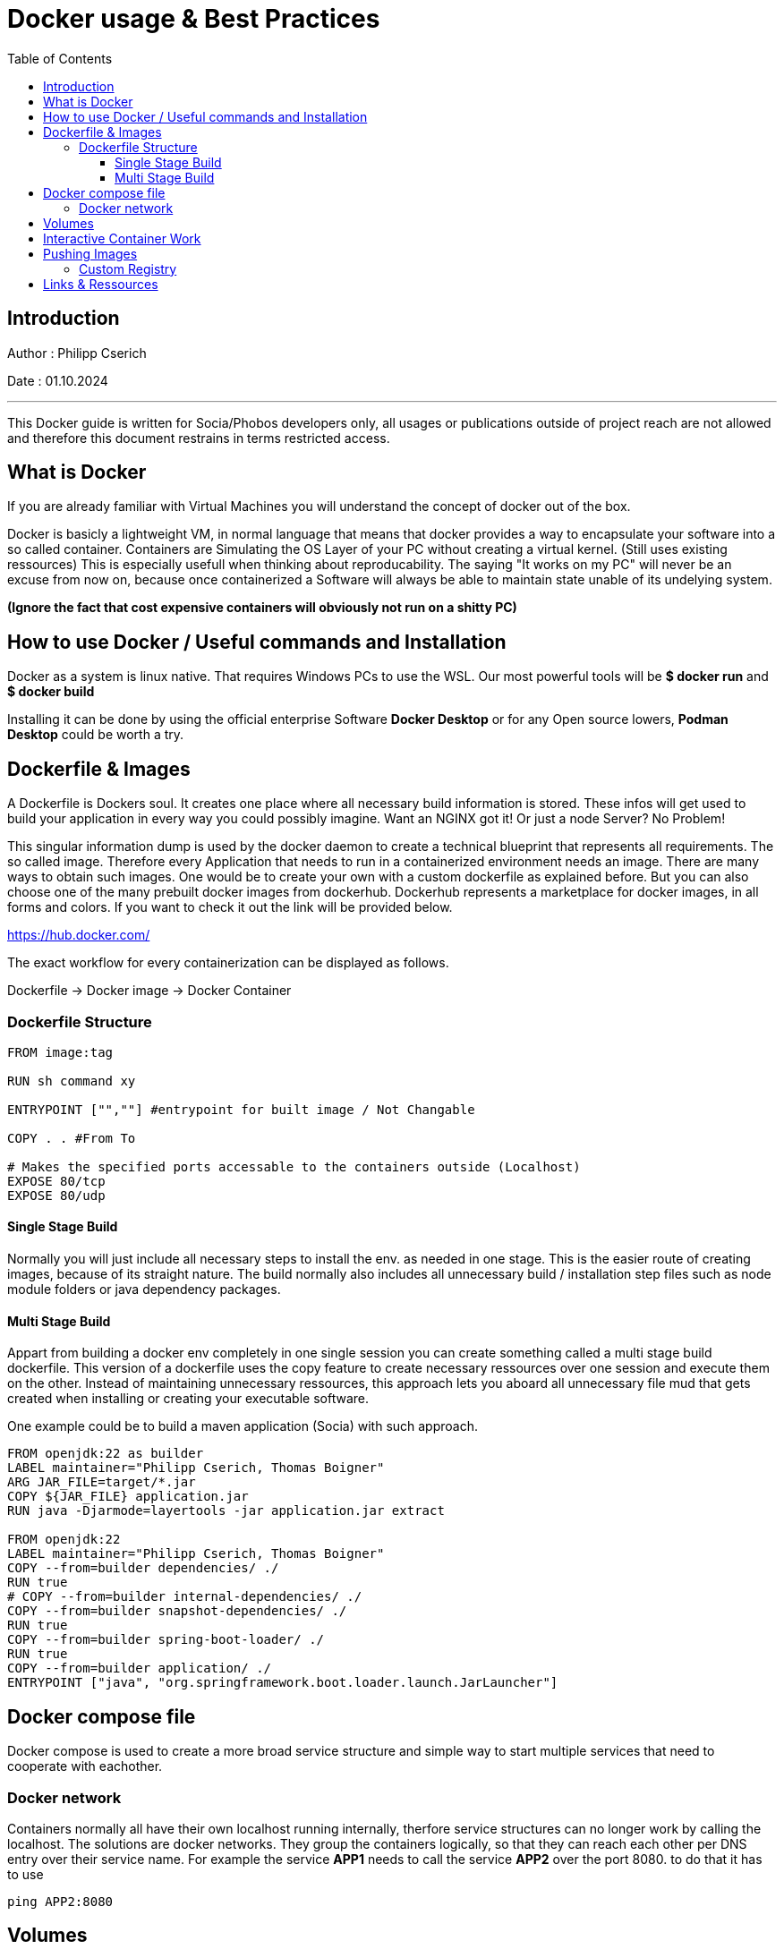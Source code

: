
= Docker usage & Best Practices
:toc:
:toc-title: Table of Contents
:toclevels: 4
:description: Docker Guide


== Introduction
Author : Philipp Cserich

Date : 01.10.2024

---

This Docker guide is written for Socia/Phobos developers only, all usages or publications outside of project reach are not allowed and therefore this document restrains in terms restricted access.


== What is Docker
If you are already familiar with Virtual Machines you will understand the concept of docker out of the box.

Docker is basicly a lightweight VM, in normal language that means that docker provides a way to encapsulate your software into a so called container.
Containers are Simulating the OS Layer of your PC without creating a virtual kernel. (Still uses existing ressources)
This is especially usefull when thinking about reproducability.
The saying "It works on my PC" will never be an excuse from now on, because once containerized a Software will always be able to maintain state unable of its undelying system.

*(Ignore the fact that cost expensive containers will obviously not run on a shitty PC)*

== How to use Docker / Useful commands and Installation

Docker as a system is linux native. That requires Windows PCs to use the WSL.
Our most powerful tools will be **$ docker run** and **$ docker build**

Installing it can be done by using the official enterprise Software **Docker Desktop** or for any Open source lowers, **Podman Desktop** could be worth a try.

== Dockerfile & Images

A Dockerfile is Dockers soul. It creates one place where all necessary build information is stored.
These infos will get used to build your application in every way you could possibly imagine.
Want an NGINX got it! Or just a node Server? No Problem!

This singular information dump is used by the docker daemon to create a technical blueprint that represents all requirements.
The so called image. Therefore every Application that needs to run in a containerized environment needs an image.
There are many ways to obtain such images. One would be to create your own with a custom dockerfile as explained before.
But you can also choose one of the many prebuilt docker images from dockerhub.
Dockerhub represents a marketplace for docker images, in all forms and colors.
If you want to check it out the link will be provided below.

https://hub.docker.com/

The exact workflow for every containerization can be displayed as follows.

Dockerfile -> Docker image -> Docker Container

=== Dockerfile Structure

[source,Dockerfile]
----

FROM image:tag

RUN sh command xy

ENTRYPOINT ["",""] #entrypoint for built image / Not Changable

COPY . . #From To

# Makes the specified ports accessable to the containers outside (Localhost)
EXPOSE 80/tcp
EXPOSE 80/udp
----

==== Single Stage Build
Normally you will just include all necessary steps to install the env. as needed in one stage.
This is the easier route of creating images, because of its straight nature.
The build normally also includes all unnecessary build / installation step files such as node module folders or java dependency packages.

==== Multi Stage Build

Appart from building a docker env completely in one single session you can create something called a multi stage build dockerfile.
This version of a dockerfile uses the copy feature to create necessary ressources over one session and execute them on the other.
Instead of maintaining unnecessary ressources, this approach lets you aboard all unnecessary file mud that gets created when installing or creating your executable software.

One example could be to build a maven application (Socia) with such approach.

[source,dockerfile]
----

FROM openjdk:22 as builder
LABEL maintainer="Philipp Cserich, Thomas Boigner"
ARG JAR_FILE=target/*.jar
COPY ${JAR_FILE} application.jar
RUN java -Djarmode=layertools -jar application.jar extract

FROM openjdk:22
LABEL maintainer="Philipp Cserich, Thomas Boigner"
COPY --from=builder dependencies/ ./
RUN true
# COPY --from=builder internal-dependencies/ ./
COPY --from=builder snapshot-dependencies/ ./
RUN true
COPY --from=builder spring-boot-loader/ ./
RUN true
COPY --from=builder application/ ./
ENTRYPOINT ["java", "org.springframework.boot.loader.launch.JarLauncher"]
----

== Docker compose file
Docker compose is used to create a more broad service structure and simple way to start multiple services that need to cooperate with eachother.



=== Docker network
Containers normally all have their own localhost running internally, therfore service structures can no longer work by calling the localhost.
The solutions are docker networks. They group the containers logically, so that they can reach each other per DNS entry over their service name.
For example the service **APP1** needs to call the service **APP2** over the port 8080. to do that it has to use

[source,shell]
----
ping APP2:8080
----

== Volumes
Volumes are persistent modules which have to maintain outside of the containers runtime.
This includes files for startup configurations or other db / persistent files.

They are specified by using :
[source,yaml]
----
service:
  volumes: # Persistent data
      - volume-name:/var/lib/mysql
volumes:
  volume-name: #Can also be empty
    driver: local #Optional spec
----

== Interactive Container Work


== Pushing Images

=== Custom Registry

== Links & Ressources

- 01 [Dockerhub](https://hub.docker.com/)
- 02 [Docker Documentation](https://docs.docker.com/)
